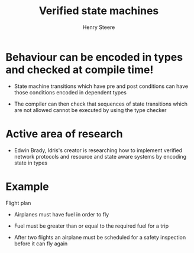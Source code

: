 #+TITLE:  Verified state machines
#+AUTHOR: Henry Steere

* Behaviour can be encoded in types and checked at compile time!

  - State machine transitions which have pre and post conditions can have 
    those conditions encoded in dependent types

  - The compiler can then check that sequences of state transitions which are not
    allowed cannot be executed by using the type checker

* Active area of research 

  - Edwin Brady, Idris's creator is researching how to implement verified network protocols 
    and resource and state aware systems by encoding state in types

* Example 

  Flight plan

  - Airplanes must have fuel in order to fly 

  - Fuel must be greater than or equal to the required fuel for a trip

  - After two flights an airplane must be scheduled for a safety inspection before it can 
    fly again
